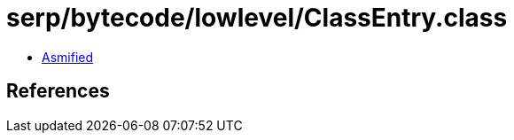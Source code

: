 = serp/bytecode/lowlevel/ClassEntry.class

 - link:ClassEntry-asmified.java[Asmified]

== References

